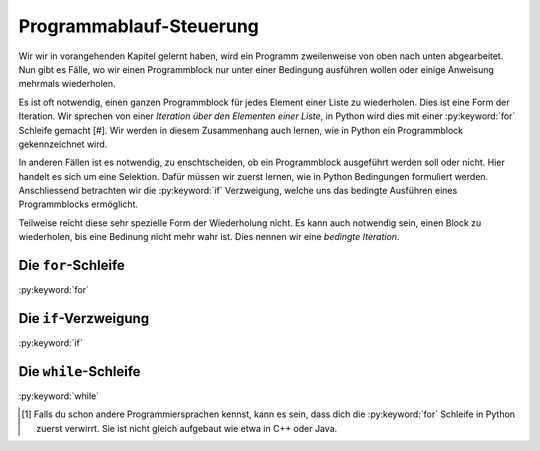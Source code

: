 ************************
Programmablauf-Steuerung
************************

Wir wir in vorangehenden Kapitel gelernt haben, wird ein Programm zweilenweise
von oben nach unten abgearbeitet. Nun gibt es Fälle, wo wir einen Programmblock
nur unter einer Bedingung ausführen wollen oder einige Anweisung mehrmals
wiederholen.

Es ist oft notwendig, einen ganzen Programmblock für jedes Element einer Liste
zu wiederholen. Dies ist eine Form der Iteration. Wir sprechen von einer
*Iteration über den Elementen einer Liste*, in Python wird dies mit einer
:py:keyword:`for` Schleife gemacht [#]. Wir werden in diesem Zusammenhang auch
lernen, wie in Python ein Programmblock gekennzeichnet wird.

In anderen Fällen ist es notwendig, zu enschtscheiden, ob ein Programmblock
ausgeführt werden soll oder nicht. Hier handelt es sich um eine Selektion. Dafür
müssen wir zuerst lernen, wie in Python Bedingungen formuliert
werden. Anschliessend betrachten wir die :py:keyword:`if` Verzweigung, welche
uns das bedingte Ausführen eines Programmblocks ermöglicht.

Teilweise reicht diese sehr spezielle Form der Wiederholung nicht. Es kann auch
notwendig sein, einen Block zu wiederholen, bis eine Bedinung nicht mehr wahr
ist. Dies nennen wir eine *bedingte Iteration*.

Die ``for``-Schleife
====================

:py:keyword:`for`


Die ``if``-Verzweigung
======================

:py:keyword:`if`


Die ``while``-Schleife
======================

:py:keyword:`while`


.. [#] Falls du schon andere Programmiersprachen kennst, kann es sein, dass dich
       die :py:keyword:`for` Schleife in Python zuerst verwirrt. Sie ist nicht
       gleich aufgebaut wie etwa in C++ oder Java.

